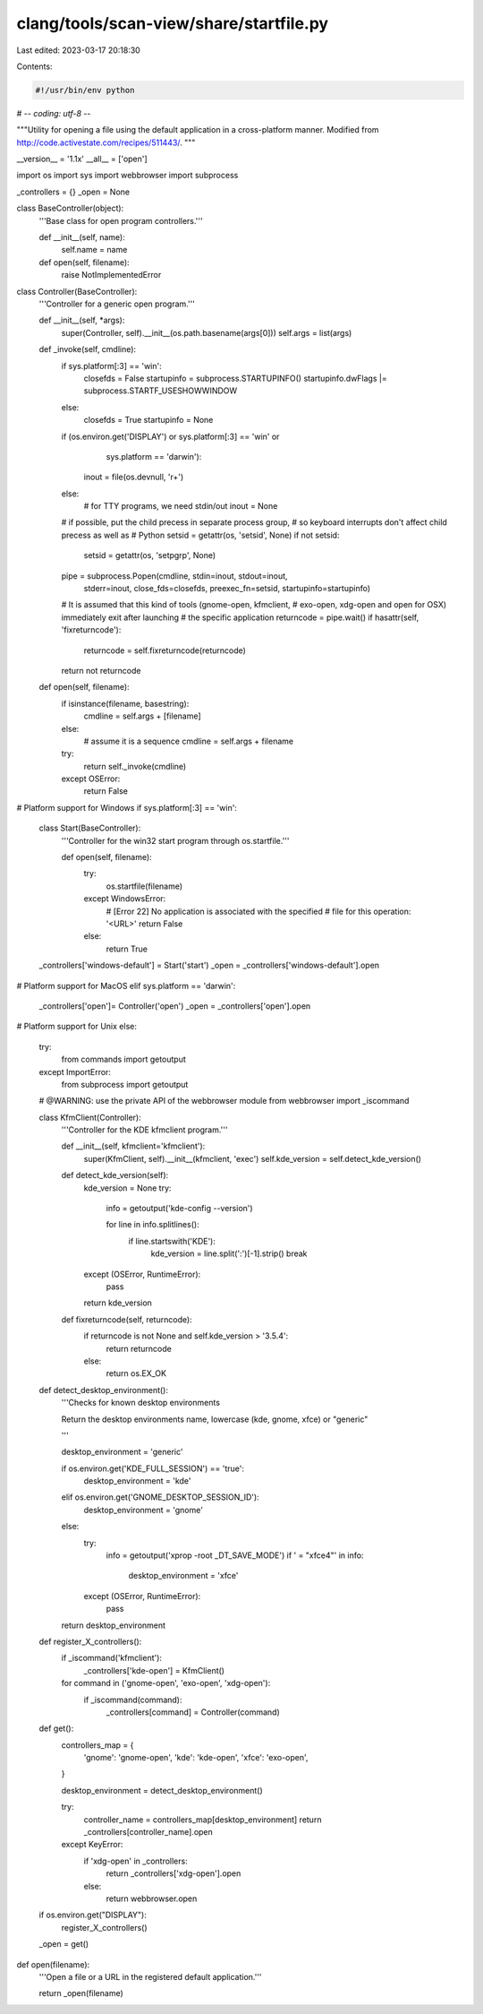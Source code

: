 clang/tools/scan-view/share/startfile.py
========================================

Last edited: 2023-03-17 20:18:30

Contents:

.. code-block:: py

    #!/usr/bin/env python
# -*- coding: utf-8 -*-

"""Utility for opening a file using the default application in a cross-platform
manner. Modified from http://code.activestate.com/recipes/511443/.
"""

__version__ = '1.1x'
__all__ = ['open']

import os
import sys
import webbrowser
import subprocess

_controllers = {}
_open = None


class BaseController(object):
    '''Base class for open program controllers.'''

    def __init__(self, name):
        self.name = name

    def open(self, filename):
        raise NotImplementedError


class Controller(BaseController):
    '''Controller for a generic open program.'''

    def __init__(self, *args):
        super(Controller, self).__init__(os.path.basename(args[0]))
        self.args = list(args)

    def _invoke(self, cmdline):
        if sys.platform[:3] == 'win':
            closefds = False
            startupinfo = subprocess.STARTUPINFO()
            startupinfo.dwFlags |= subprocess.STARTF_USESHOWWINDOW
        else:
            closefds = True
            startupinfo = None

        if (os.environ.get('DISPLAY') or sys.platform[:3] == 'win' or
                                                    sys.platform == 'darwin'):
            inout = file(os.devnull, 'r+')
        else:
            # for TTY programs, we need stdin/out
            inout = None

        # if possible, put the child precess in separate process group,
        # so keyboard interrupts don't affect child precess as well as
        # Python
        setsid = getattr(os, 'setsid', None)
        if not setsid:
            setsid = getattr(os, 'setpgrp', None)

        pipe = subprocess.Popen(cmdline, stdin=inout, stdout=inout,
                                stderr=inout, close_fds=closefds,
                                preexec_fn=setsid, startupinfo=startupinfo)

        # It is assumed that this kind of tools (gnome-open, kfmclient,
        # exo-open, xdg-open and open for OSX) immediately exit after launching
        # the specific application
        returncode = pipe.wait()
        if hasattr(self, 'fixreturncode'):
            returncode = self.fixreturncode(returncode)
        return not returncode

    def open(self, filename):
        if isinstance(filename, basestring):
            cmdline = self.args + [filename]
        else:
            # assume it is a sequence
            cmdline = self.args + filename
        try:
            return self._invoke(cmdline)
        except OSError:
            return False


# Platform support for Windows
if sys.platform[:3] == 'win':

    class Start(BaseController):
        '''Controller for the win32 start program through os.startfile.'''

        def open(self, filename):
            try:
                os.startfile(filename)
            except WindowsError:
                # [Error 22] No application is associated with the specified
                # file for this operation: '<URL>'
                return False
            else:
                return True

    _controllers['windows-default'] = Start('start')
    _open = _controllers['windows-default'].open


# Platform support for MacOS
elif sys.platform == 'darwin':
    _controllers['open']= Controller('open')
    _open = _controllers['open'].open


# Platform support for Unix
else:

    try:
        from commands import getoutput
    except ImportError:
        from subprocess import getoutput

    # @WARNING: use the private API of the webbrowser module
    from webbrowser import _iscommand

    class KfmClient(Controller):
        '''Controller for the KDE kfmclient program.'''

        def __init__(self, kfmclient='kfmclient'):
            super(KfmClient, self).__init__(kfmclient, 'exec')
            self.kde_version = self.detect_kde_version()

        def detect_kde_version(self):
            kde_version = None
            try:
                info = getoutput('kde-config --version')

                for line in info.splitlines():
                    if line.startswith('KDE'):
                        kde_version = line.split(':')[-1].strip()
                        break
            except (OSError, RuntimeError):
                pass

            return kde_version

        def fixreturncode(self, returncode):
            if returncode is not None and self.kde_version > '3.5.4':
                return returncode
            else:
                return os.EX_OK

    def detect_desktop_environment():
        '''Checks for known desktop environments

        Return the desktop environments name, lowercase (kde, gnome, xfce)
        or "generic"

        '''

        desktop_environment = 'generic'

        if os.environ.get('KDE_FULL_SESSION') == 'true':
            desktop_environment = 'kde'
        elif os.environ.get('GNOME_DESKTOP_SESSION_ID'):
            desktop_environment = 'gnome'
        else:
            try:
                info = getoutput('xprop -root _DT_SAVE_MODE')
                if ' = "xfce4"' in info:
                    desktop_environment = 'xfce'
            except (OSError, RuntimeError):
                pass

        return desktop_environment


    def register_X_controllers():
        if _iscommand('kfmclient'):
            _controllers['kde-open'] = KfmClient()

        for command in ('gnome-open', 'exo-open', 'xdg-open'):
            if _iscommand(command):
                _controllers[command] = Controller(command)

    def get():
        controllers_map = {
            'gnome': 'gnome-open',
            'kde': 'kde-open',
            'xfce': 'exo-open',
        }

        desktop_environment = detect_desktop_environment()

        try:
            controller_name = controllers_map[desktop_environment]
            return _controllers[controller_name].open

        except KeyError:
            if 'xdg-open' in _controllers:
                return _controllers['xdg-open'].open
            else:
                return webbrowser.open


    if os.environ.get("DISPLAY"):
        register_X_controllers()
    _open = get()


def open(filename):
    '''Open a file or a URL in the registered default application.'''

    return _open(filename)


